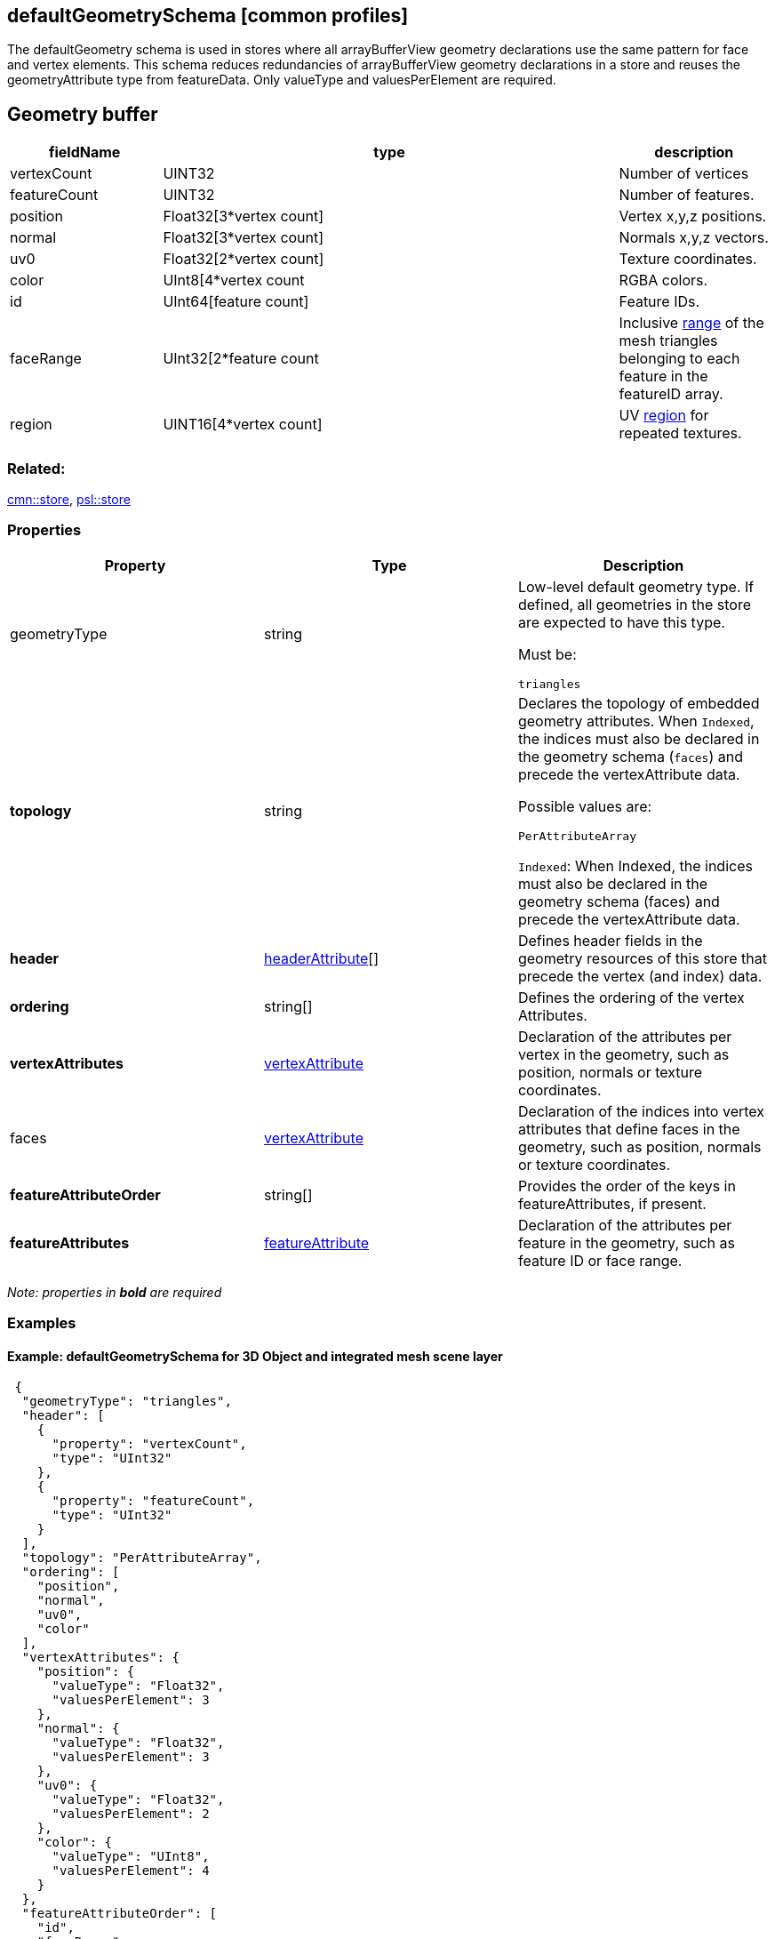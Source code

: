 == defaultGeometrySchema [common profiles]

The defaultGeometry schema is used in stores where all arrayBufferView
geometry declarations use the same pattern for face and vertex elements.
This schema reduces redundancies of arrayBufferView geometry
declarations in a store and reuses the geometryAttribute type from
featureData. Only valueType and valuesPerElement are required.

== Geometry buffer

[width="100%",cols="20%,60%,20%",options="header",]
|===
|fieldName |type |description
|vertexCount |UINT32 |Number of vertices

|featureCount |UINT32 |Number of features.

|position |Float32[3*vertex count] |Vertex x,y,z positions.

|normal |Float32[3*vertex count] |Normals x,y,z vectors.

|uv0 |Float32[2*vertex count] |Texture coordinates.

|color |UInt8[4*vertex count |RGBA colors.

|id |UInt64[feature count] |Feature IDs.

|faceRange |UInt32[2*feature count |Inclusive
link:../1.7/geometryFaceRange.cmn.md[range] of the mesh triangles
belonging to each feature in the featureID array.

|region |UINT16[4*vertex count] |UV
link:../1.7/geometryUVRegion.cmn.adoc[region] for repeated textures.
|===

=== Related:

link:store.cmn.adoc[cmn::store], link:store.psl.adoc[psl::store]

=== Properties

[cols=",,",options="header",]
|===
|Property |Type |Description

| geometryType | string | Low-level default geometry type. If defined,
all geometries in the store are expected to have this type.

Must be:

`triangles`

| *topology* | string | Declares the topology of embedded geometry
attributes. When `Indexed`, the indices must also be declared in the
geometry schema (`faces`) and precede the vertexAttribute data.

Possible values are:

`PerAttributeArray`

`Indexed`: When Indexed, the indices must also be declared in the
geometry schema (faces) and precede the vertexAttribute data.

| *header* | link:headerAttribute.cmn.adoc[headerAttribute][] | Defines
header fields in the geometry resources of this store that precede the
vertex (and index) data. | *ordering* | string[] | Defines the
ordering of the vertex Attributes. | *vertexAttributes* |
link:vertexAttribute.cmn.adoc[vertexAttribute] | Declaration of the
attributes per vertex in the geometry, such as position, normals or
texture coordinates. | faces |
link:vertexAttribute.cmn.adoc[vertexAttribute] | Declaration of the
indices into vertex attributes that define faces in the geometry, such
as position, normals or texture coordinates. | *featureAttributeOrder*
| string[] | Provides the order of the keys in featureAttributes, if
present. | *featureAttributes* |
link:featureAttribute.cmn.adoc[featureAttribute] | Declaration of the
attributes per feature in the geometry, such as feature ID or face
range. 
|===

_Note: properties in *bold* are required_

=== Examples

==== Example: defaultGeometrySchema for 3D Object and integrated mesh scene layer

[source,json]
----
 {
  "geometryType": "triangles",
  "header": [
    {
      "property": "vertexCount",
      "type": "UInt32"
    },
    {
      "property": "featureCount",
      "type": "UInt32"
    }
  ],
  "topology": "PerAttributeArray",
  "ordering": [
    "position",
    "normal",
    "uv0",
    "color"
  ],
  "vertexAttributes": {
    "position": {
      "valueType": "Float32",
      "valuesPerElement": 3
    },
    "normal": {
      "valueType": "Float32",
      "valuesPerElement": 3
    },
    "uv0": {
      "valueType": "Float32",
      "valuesPerElement": 2
    },
    "color": {
      "valueType": "UInt8",
      "valuesPerElement": 4
    }
  },
  "featureAttributeOrder": [
    "id",
    "faceRange"
  ],
  "featureAttributes": {
    "id": {
      "valueType": "UInt64",
      "valuesPerElement": 1
    },
    "faceRange": {
      "valueType": "UInt32",
      "valuesPerElement": 2
    }
  }
} 
----
